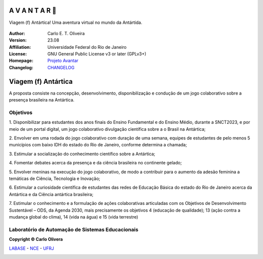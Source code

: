 .. Open Source Notification: This file is part of open source program **Avantar 🐧**
   **Copyright © 2023  Carlo Oliveira** <carlo@nce.ufrj.br>,
   **SPDX-License-Identifier:** `GNU General Public License v3.0 or later <http://is.gd/3Udt>`_.
   `Labase <http://labase.selfip.org/>`_ - `NCE <https://portal.nce.ufrj.br>`_ - `UFRJ <https://ufrj.br/>`_.
.. raw:: html

    <style> .sky {background-color: rgb(73, 107, 146); color: rgb(255, 255, 255);} </style>

.. role:: sky

:sky:`A V A N T A R 🐧`
===================================

|A V A N T A R 🐧|

Viagem (f) Antártica! Uma aventura virtual no mundo da Antártida.

  |python| |license| |github|  |rtfd|


:Author:  Carlo E. T. Oliveira
:Version: 23.08
:Affiliation: Universidade Federal do Rio de Janeiro
:License: GNU General Public License v3 or later (GPLv3+)
:Homepage: `Projeto Avantar`_
:Changelog: `CHANGELOG <CHANGELOG.rst>`_

Viagem (f) Antártica
=================================

A proposta consiste na concepção, desenvolvimento, disponibilização e condução de
um jogo colaborativo sobre a presença brasileira na Antártica.

Objetivos
-----------------------------------

1. Disponibilizar para estudantes dos anos finais do Ensino Fundamental e do
Ensino Médio, durante a SNCT2023, e por meio de um portal digital, um jogo
colaborativo divulgação científica sobre a o Brasil na Antártica;

2. Envolver em uma rodada do jogo colaborativo com duração de uma semana,
equipes de estudantes de pelo menos 5 municípios com baixo IDH do estado do
Rio de Janeiro, conforme determina a chamada;

3. Estimular a socialização do conhecimento científico
sobre a Antártica;

4. Fomentar debates acerca da presença e da ciência brasileira no continente
gelado;

5. Envolver meninas na execução do jogo colaborativo, de modo a contribuir para
o aumento da adesão feminina a temáticas de Ciência, Tecnologia e Inovação;

6. Estimular a curiosidade científica de estudantes das redes de Educação Básica
do estado do Rio de Janeiro acerca da Antártica e da Ciência antártica brasileira;

7. Estimular o conhecimento e a formulação de ações colaborativas articuladas
com os Objetivos de Desenvolvimento Sustentável – ODS, da Agenda 2030, mais
precisamente os objetivos 4 (educação de qualidade); 13 (ação contra a
mudança global do clima), 14 (vida na água) e 15 (vida terrestre)


Laboratório de Automação de Sistemas Educacionais
-------------------------------------------------

**Copyright © Carlo Olivera**

LABASE_ - NCE_ - UFRJ_

|LABASE|

.. _LABASE: http://labase.activufrj.nce.ufrj.br
.. _NCE: https://nce.ufrj.br
.. _UFRJ: https://www.ufrj.br

.. _Projeto Avantar: https://activufrj.nce.ufrj.br/wiki/SuPyGirls/Projeto_Antartida

.. |rtfd| image:: https://readthedocs.org/projects/avantar/badge/?version=latest
   :target: https://i.imgur.com/y0ZKmAg.jpg

.. |github| image:: https://img.shields.io/badge/release-23.08-blue
   :target: https://github.com/labase/avantar/releases


.. |LABASE| image:: https://cetoli.gitlab.io/spyms/image/labase-logo-8.png
   :target: http://labase.activufrj.nce.ufrj.br
   :alt: LABASE

.. |A V A N T A R 🐧| image:: https://i.imgur.com/9M9k6RZ.jpg
   :target: https://activufrj.nce.ufrj.br/wiki/SuPyGirls/Projeto_Antartida
   :alt: A imagem da base Comandante Ferraz na Antártida.
   :width: 800px

.. |python| image:: https://img.shields.io/github/languages/top/SuPyPerson/Intro_Python
   :target: https://www.python.org/downloads/release/python-383/

.. |license| image:: https://img.shields.io/github/license/labase/avantar
   :target: https://github.com/labase/avantar/blob/main/LICENSE

.. _Brython: http://www.brython.info/

